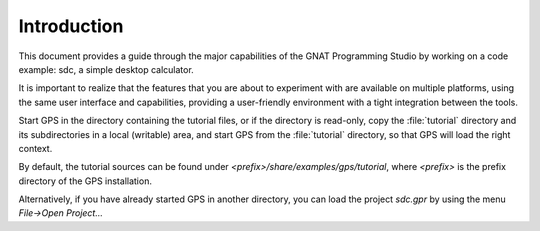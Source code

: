 ************
Introduction
************

This document provides a guide through the major capabilities of the GNAT
Programming Studio by working on a code example: sdc, a simple desktop
calculator.

It is important to realize that the features that you are about to experiment
with are available on multiple platforms, using the same user interface and
capabilities, providing a user-friendly environment with a tight integration
between the tools.

Start GPS in the directory containing the tutorial files, or if the directory
is read-only, copy the :file:`tutorial` directory and its subdirectories in a
local (writable) area, and start GPS from the :file:`tutorial` directory, so
that GPS will load the right context.

By default, the tutorial sources can be found under
`<prefix>/share/examples/gps/tutorial`, where `<prefix>` is the prefix
directory of the GPS installation.

Alternatively, if you have already started GPS in another directory, you can
load the project `sdc.gpr` by using the menu `File->Open Project...`
